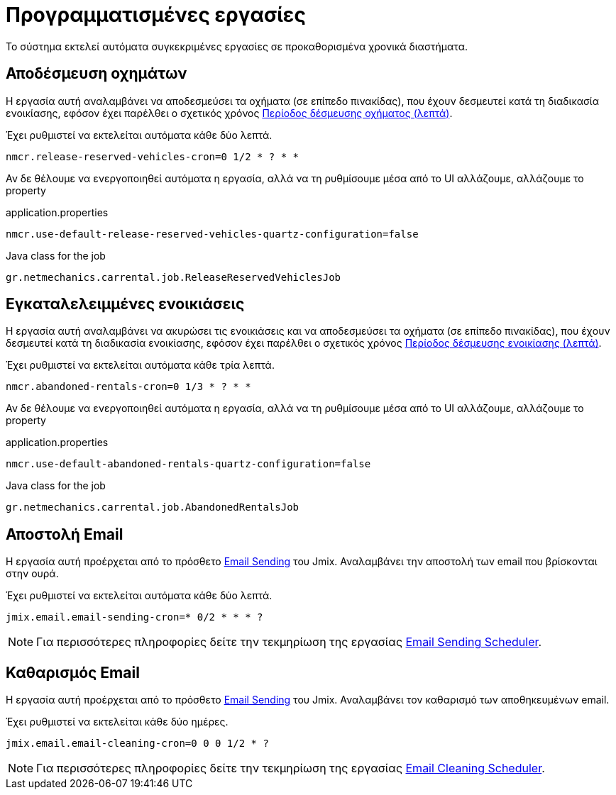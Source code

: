 = Προγραμματισμένες εργασίες

Το σύστημα εκτελεί αυτόματα συγκεκριμένες εργασίες σε προκαθορισμένα χρονικά διαστήματα.

[[release-reserved-vehicles-job]]
== Αποδέσμευση οχημάτων

Η εργασία αυτή αναλαμβάνει να αποδεσμεύσει τα οχήματα (σε επίπεδο πινακίδας), που έχουν δεσμευτεί κατά τη διαδικασία ενοικίασης, εφόσον έχει παρέλθει ο σχετικός χρόνος xref:settings-system.adoc#vehicle-reserved-period[Περίοδος δέσμευσης οχήματος (λεπτά)].

Έχει ρυθμιστεί να εκτελείται αυτόματα κάθε δύο λεπτά.

[,properties]
----
nmcr.release-reserved-vehicles-cron=0 1/2 * ? * *
----

Αν δε θέλουμε να ενεργοποιηθεί αυτόματα η εργασία, αλλά να τη ρυθμίσουμε μέσα από το UI αλλάζουμε, αλλάζουμε το property

.application.properties
[,properties]
----
nmcr.use-default-release-reserved-vehicles-quartz-configuration=false
----

.Java class for the job
----
gr.netmechanics.carrental.job.ReleaseReservedVehiclesJob
----

[[abandoned-rentals-job]]
== Εγκαταλελειμμένες ενοικιάσεις

Η εργασία αυτή αναλαμβάνει να ακυρώσει τις ενοικιάσεις και να αποδεσμεύσει τα οχήματα (σε επίπεδο πινακίδας), που έχουν δεσμευτεί κατά τη διαδικασία ενοικίασης, εφόσον έχει παρέλθει ο σχετικός χρόνος xref:settings-system.adoc#rental-reserved-period[Περίοδος δέσμευσης ενοικίασης (λεπτά)].

Έχει ρυθμιστεί να εκτελείται αυτόματα κάθε τρία λεπτά.

[,properties]
----
nmcr.abandoned-rentals-cron=0 1/3 * ? * *
----

Αν δε θέλουμε να ενεργοποιηθεί αυτόματα η εργασία, αλλά να τη ρυθμίσουμε μέσα από το UI αλλάζουμε, αλλάζουμε το property

.application.properties
[,properties]
----
nmcr.use-default-abandoned-rentals-quartz-configuration=false
----

.Java class for the job
----
gr.netmechanics.carrental.job.AbandonedRentalsJob
----

== Αποστολή Email

Η εργασία αυτή προέρχεται από το πρόσθετο https://www.jmix.io/marketplace/email-sending/["Email Sending",window=_blank] του Jmix. Αναλαμβάνει την αποστολή των email που βρίσκονται στην ουρά.

Έχει ρυθμιστεί να εκτελείται αυτόματα κάθε δύο λεπτά.

[,properties]
----
jmix.email.email-sending-cron=* 0/2 * * * ?
----

NOTE: Για περισσότερες πληροφορίες δείτε την τεκμηρίωση της εργασίας https://docs.jmix.io/jmix/email/configuration.html#email-sending-scheduler["Email Sending Scheduler",window=_blank].

== Καθαρισμός Email

Η εργασία αυτή προέρχεται από το πρόσθετο https://www.jmix.io/marketplace/email-sending/["Email Sending",window=_blank] του Jmix. Αναλαμβάνει τον καθαρισμό των αποθηκευμένων email.

Έχει ρυθμιστεί να εκτελείται κάθε δύο ημέρες.

[,properties]
----
jmix.email.email-cleaning-cron=0 0 0 1/2 * ?
----

NOTE: Για περισσότερες πληροφορίες δείτε την τεκμηρίωση της εργασίας https://docs.jmix.io/jmix/email/configuration.html#email-cleaning-scheduler["Email Cleaning Scheduler",window=_blank].